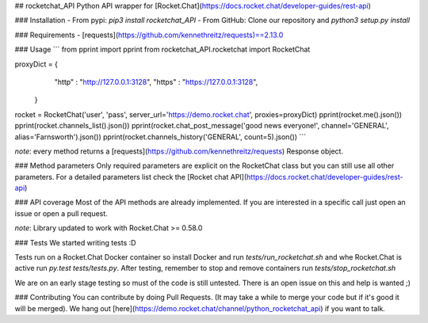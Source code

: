 ## rocketchat_API
Python API wrapper for [Rocket.Chat](https://docs.rocket.chat/developer-guides/rest-api)

### Installation
- From pypi:
`pip3 install rocketchat_API`
- From GitHub:
Clone our repository and `python3 setup.py install`

### Requirements
- [requests](https://github.com/kennethreitz/requests)==2.13.0

### Usage
```
from pprint import pprint
from rocketchat_API.rocketchat import RocketChat

proxyDict = {
              "http"  : "http://127.0.0.1:3128",
              "https" : "https://127.0.0.1:3128",
            }

rocket = RocketChat('user', 'pass', server_url='https://demo.rocket.chat', proxies=proxyDict)
pprint(rocket.me().json())
pprint(rocket.channels_list().json())
pprint(rocket.chat_post_message('good news everyone!', channel='GENERAL', alias='Farnsworth').json())
pprint(rocket.channels_history('GENERAL', count=5).json())
```

*note*: every method returns a [requests](https://github.com/kennethreitz/requests) Response object.

### Method parameters
Only required parameters are explicit on the RocketChat class but you can still use all other parameters. For a detailed parameters list check the [Rocket chat API](https://docs.rocket.chat/developer-guides/rest-api)

### API coverage
Most of the API methods are already implemented. If you are interested in a specific call just open an issue or open a pull request.

*note*: Library updated to work with Rocket.Chat >= 0.58.0

### Tests
We started writing tests :D 

Tests run on a Rocket.Chat Docker container so install Docker and run `tests/run_rocketchat.sh` and whe Rocket.Chat is active run `py.test tests/tests.py`. After testing, remember to stop and remove containers run `tests/stop_rocketchat.sh`

We are on an early stage testing so must of the code is still untested. There is an open issue on this and help is wanted ;)

### Contributing
You can contribute by doing Pull Requests. (It may take a while to merge your code but if it's good it will be merged). We hang out [here](https://demo.rocket.chat/channel/python_rocketchat_api) if you want to talk.


